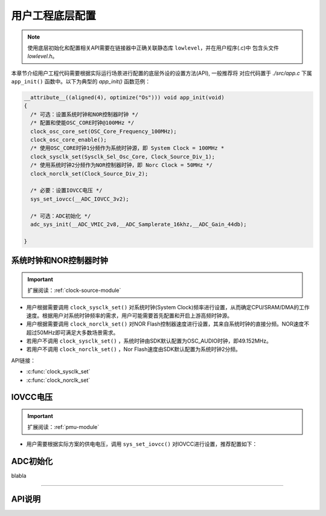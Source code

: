 用户工程底层配置
===============================

.. note::
  使用底层初始化和配置相关API需要在链接器中正确关联静态库 ``lowlevel``，并在用户程序(.c)中
  包含头文件 *lowlevel.h*。

本章节介绍用户工程代码需要根据实际运行场景进行配置的底层外设的设置方法(API), 一般推荐将
对应代码置于 *./src/app.c* 下属 ``app_init()`` 函数中。以下为典型的 *app_init()* 函数范例：

.. code-block::

  __attribute__((aligned(4), optimize("Os"))) void app_init(void)
  {
    /* 可选：设置系统时钟和NOR控制器时钟 */
    /* 配置和使能OSC_CORE时钟@100MHz */
    clock_osc_core_set(OSC_Core_Frequency_100MHz);
    clock_osc_core_enable();
    /* 使用OSC_CORE时钟1分频作为系统时钟源，即 System Clock = 100MHz *
    clock_sysclk_set(Sysclk_Sel_Osc_Core, Clock_Source_Div_1);
    /* 使用系统时钟2分频作为NOR控制器时钟，即 Norc Clock = 50MHz */
    clock_norclk_set(Clock_Source_Div_2);

    /* 必要：设置IOVCC电压 */
    sys_set_iovcc(__ADC_IOVCC_3v2);

    /* 可选：ADC初始化 */
    adc_sys_init(__ADC_VMIC_2v8,__ADC_Samplerate_16khz,__ADC_Gain_44db);

  }

系统时钟和NOR控制器时钟
-------------------------------

.. important::
  扩展阅读：:ref:`clock-source-module`

- 用户根据需要调用 ``clock_sysclk_set()`` 对系统时钟(System Clock)频率进行设置，从而确定CPU/SRAM/DMA的工作速度。根据用户对系统时钟频率的需求，用户可能需要首先配置和开启上游高频时钟源。
- 用户根据需要调用 ``clock_norclk_set()`` 对NOR Flash控制器速度进行设置，其来自系统时钟的直接分频。NOR速度不超过50MHz即可满足大多数场景需求。
- 若用户不调用 ``clock_sysclk_set()`` ，系统时钟由SDK默认配置为OSC_AUDIO时钟，即49.152MHz。
- 若用户不调用 ``clock_norclk_set()`` ，Nor Flash速度由SDK默认配置为系统时钟2分频。

API链接：

- :c:func:`clock_sysclk_set`
- :c:func:`clock_norclk_set`

IOVCC电压
-------------------------------

.. important::
  扩展阅读：:ref:`pmu-module`

- 用户需要根据实际方案的供电电压，调用 ``sys_set_iovcc()`` 对IOVCC进行设置，推荐配置如下：

.. image:: ../_static/kiwi-iovcc-vmic-setting.png
  :align: center

ADC初始化
-------------------------------

blabla

--------------------------------------------------------------------------------

API说明
----------------------